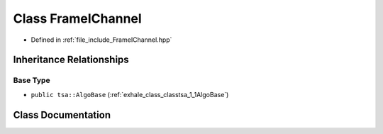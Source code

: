 .. _exhale_class_classtsa_1_1FrameIChannel:

Class FrameIChannel
===================

- Defined in :ref:`file_include_FrameIChannel.hpp`


Inheritance Relationships
-------------------------

Base Type
*********

- ``public tsa::AlgoBase`` (:ref:`exhale_class_classtsa_1_1AlgoBase`)


Class Documentation
-------------------


.. doxygenclass:: tsa::FrameIChannel
   :members:
   :protected-members:
   :undoc-members: